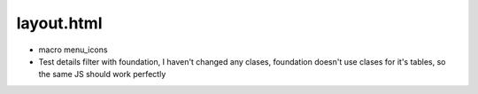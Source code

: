 layout.html  
============

- macro menu_icons

- Test details filter with foundation, I haven't changed any clases, foundation doesn't use clases for it's tables, so the same JS should work perfectly
